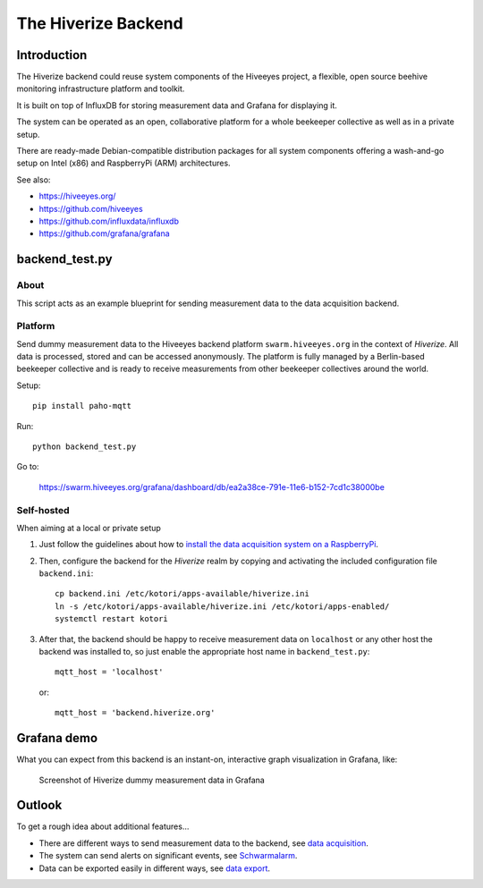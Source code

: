 ####################
The Hiverize Backend
####################


************
Introduction
************
The Hiverize backend could reuse system components of the Hiveeyes project,
a flexible, open source beehive monitoring infrastructure platform and toolkit.

It is built on top of InfluxDB for storing
measurement data and Grafana for displaying it.

The system can be operated as an open, collaborative platform
for a whole beekeeper collective as well as in a private setup.

There are ready-made Debian-compatible distribution packages for all system components
offering a wash-and-go setup on Intel (x86) and RaspberryPi (ARM) architectures.

See also:

- https://hiveeyes.org/
- https://github.com/hiveeyes
- https://github.com/influxdata/influxdb
- https://github.com/grafana/grafana


***************
backend_test.py
***************


About
=====
This script acts as an example blueprint for sending measurement data to the data acquisition backend.


Platform
========
Send dummy measurement data to the Hiveeyes backend platform ``swarm.hiveeyes.org``
in the context of *Hiverize*. All data is processed, stored and can be accessed
anonymously. The platform is fully managed by a Berlin-based beekeeper collective
and is ready to receive measurements from other beekeeper collectives around the world.

Setup::

    pip install paho-mqtt

Run::

    python backend_test.py

Go to:

    https://swarm.hiveeyes.org/grafana/dashboard/db/ea2a38ce-791e-11e6-b152-7cd1c38000be


Self-hosted
===========
When aiming at a local or private setup

#. Just follow the guidelines about how to
   `install the data acquisition system on a RaspberryPi <https://hiveeyes.org/docs/system/setup-backend.html>`__.

#. Then, configure the backend for the *Hiverize* realm by copying
   and activating the included configuration file ``backend.ini``::

    cp backend.ini /etc/kotori/apps-available/hiverize.ini
    ln -s /etc/kotori/apps-available/hiverize.ini /etc/kotori/apps-enabled/
    systemctl restart kotori

#. After that, the backend should be happy to receive measurement data on ``localhost`` or any other host
   the backend was installed to, so just enable the appropriate host name in ``backend_test.py``::

    mqtt_host = 'localhost'

   or::

    mqtt_host = 'backend.hiverize.org'


************
Grafana demo
************
What you can expect from this backend is an instant-on, interactive graph visualization in Grafana, like:

.. figure:: https://ptrace.hiveeyes.org/2016-09-13_hiverize_grafana_testdrive.jpg
    :alt: Screenshot of Hiverize dummy measurement data in Grafana

    Screenshot of Hiverize dummy measurement data in Grafana


*******
Outlook
*******
To get a rough idea about additional features...

- There are different ways to send measurement data to the backend, see `data acquisition`_.
- The system can send alerts on significant events, see `Schwarmalarm`_.
- Data can be exported easily in different ways, see `data export`_.


.. _data acquisition: https://hiveeyes.org/docs/system/handbook.html#data-acquisition
.. _Schwarmalarm: https://hiveeyes.org/docs/system/schwarmalarm-mqttwarn.html
.. _data export: https://getkotori.org/docs/handbook/export/

